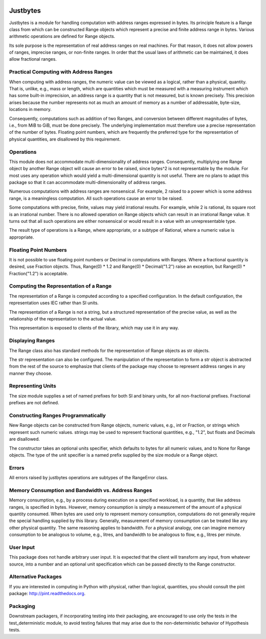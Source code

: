 .. image:: https://secure.travis-ci.org/mulkieran/justbytes.png?branch=master
   :target: http://travis-ci.org/mulkieran/justbytes

Justbytes
=========

Justbytes is a module for handling computation with
address ranges expressed in bytes. Its principle feature is a Range class from
which can be constructed Range objects which represent a precise and finite
address range in bytes. Various arithmetic operations are defined for Range
objects.

Its sole purpose is the representation of real address ranges on real
machines. For that reason, it does not allow powers of ranges, imprecise
ranges, or non-finite ranges. In order that the
usual laws of arithmetic can be maintained, it does allow fractional ranges.


Practical Computing with Address Ranges
---------------------------------------

When computing with address ranges, the numeric value can be viewed as a
logical, rather than a physical, quantity. That is, unlike, e.g., mass or
length, which are quantities which must be measured with a measuring instrument
which has some built-in imprecision, an address range
is a quantity that is not measured, but is known precisely.
This precision arises because the number represents not as much an amount of
memory as a number of addressable, byte-size, locations in memory.

Consequently, computations such as addition of two Ranges, and conversion
between different magnitudes of bytes, i.e., from MiB to GiB, must be done
precisely. The underlying implementation must therefore use a precise
representation of the number of bytes. Floating point numbers, which are
frequently the preferred type for the representation of physical
quantities, are disallowed by this requirement.

Operations
----------
This module does not accommodate multi-dimensionality of address ranges.
Consequently, multiplying one Range object by another Range object will cause
an error to be raised, since bytes^2 is not representable by the module.
For most uses any operation which would yield a multi-dimensional quantity
is not useful. There are no plans to adapt this package so that it
can accommodate multi-dimensionality of address ranges.

Numerous computations with address ranges are nonsensical. For example, 2
raised to a power which is some address range, is a meaningless computation.
All such operations cause an error to be raised.

Some computations with precise, finite, values may yield irrational results.
For example, while 2 is rational, its square root is an irrational number.
There is no allowed operation on Range objects which can result in an
irrational Range value. It turns out that all such operations are either
nonsensical or would result in a value with an unrepresentable type.

The result type of operations is a Range, where appropriate, or a subtype of
Rational, where a numeric value is appropriate.

Floating Point Numbers
----------------------
It is not possible to use floating point numbers or Decimal in computations
with Ranges. Where a fractional quantity is desired, use Fraction objects.
Thus, Range(0) * 1.2 and Range(0) * Decimal("1.2") raise an exception, but
Range(0) * Fraction("1.2") is acceptable.

Computing the Representation of a Range
---------------------------------------
The representation of a Range is computed according to a specified
configuration. In the default configuration, the representation uses IEC
rather than SI units.

The representation of a Range is not a string, but a structured representation
of the precise value, as well as the relationship of the representation to
the actual value.

This representation is exposed to clients of the library, which may use it
in any way.

Displaying Ranges
-----------------
The Range class also has standard methods for the representation of Range
objects as str objects.

The str representation can also be configured. The manipulation of the
representation to form a str object is abstracted from the rest of the source
to emphasize that clients of the package may choose to represent address ranges
in any manner they choose.

Representing Units
------------------
The size module supplies a set of named prefixes for both SI and binary units,
for all non-fractional prefixes. Fractional prefixes are not defined.

Constructing Ranges Programmatically
------------------------------------
New Range objects can be constructed from Range objects, numeric values, e.g.,
int or Fraction, or strings which represent such numeric values.
strings may be used to represent fractional quantities, e.g., "1.2", but
floats and Decimals are disallowed.

The constructor takes an optional units specifier, which defaults to bytes
for all numeric values, and to None for Range objects. The type of the
unit specifier is a named prefix supplied by the size module or a Range object.

Errors
------
All errors raised by justbytes operations are subtypes of the RangeError class.

Memory Consumption and Bandwidth vs. Address Ranges
---------------------------------------------------
Memory consumption, e.g., by a process during execution on a specified
workload, is a quantity, that like address ranges, is specified in
bytes. However, memory consumption is simply a measurement of the amount of
a physical quantity consumed.  When bytes are used only to represent memory
consumption, computations do not generally require the special handling
supplied by this library. Generally, measurement of memory consumption can
be treated like any other physical quantity. The same reasoning applies to
bandwidth. For a physical analogy, one can imagine memory consumption to be
analogous to volume, e.g., litres, and bandwidth to be analogous to flow,
e.g., litres per minute.

User Input
----------
This package does not handle arbitrary user input. It is expected that the
client will transform any input, from whatever source, into a number and an
optional unit specification which can be passed directly to the Range
constructor.

Alternative Packages
--------------------
If you are interested in computing in Python with physical, rather than
logical, quantities, you should consult the pint package:
http://pint.readthedocs.org.

Packaging
---------
Downstream packagers, if incorporating testing into their packaging, are
encouraged to use only the tests in the test_deterministic module, to
avoid testing failures that may arise due to the non-deterministic behavior
of Hypothesis tests.
